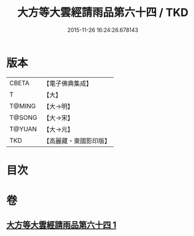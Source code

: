 #+TITLE: 大方等大雲經請雨品第六十四 / TKD
#+DATE: 2015-11-26 16:24:26.678143
* 版本
 |     CBETA|【電子佛典集成】|
 |         T|【大】     |
 |    T@MING|【大→明】   |
 |    T@SONG|【大→宋】   |
 |    T@YUAN|【大→元】   |
 |       TKD|【高麗藏・東國影印版】|

* 目次
* 卷
** [[file:KR6j0179_001.txt][大方等大雲經請雨品第六十四 1]]
